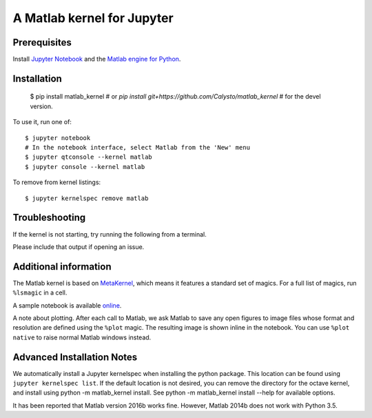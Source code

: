 
A Matlab kernel for Jupyter
===========================

Prerequisites
-------------
Install `Jupyter Notebook <http://jupyter.readthedocs.org/en/latest/install.html>`_ and the
`Matlab engine for Python <https://www.mathworks.com/help/matlab/matlab-engine-for-python.html>`_.

Installation
------------

    $ pip install matlab_kernel
    # or `pip install git+https://github.com/Calysto/matlab_kernel`
    # for the devel version.

To use it, run one of::

    $ jupyter notebook
    # In the notebook interface, select Matlab from the 'New' menu
    $ jupyter qtconsole --kernel matlab
    $ jupyter console --kernel matlab

To remove from kernel listings::

    $ jupyter kernelspec remove matlab


Troubleshooting
---------------
If the kernel is not starting, try running the following from a terminal.

.. code
  python -m matlab_kernel.check

Please include that output if opening an issue.


Additional information
----------------------

The Matlab kernel is based on `MetaKernel <http://pypi.python.org/pypi/metakernel>`_,
which means it features a standard set of magics.  For a full list of magics,
run ``%lsmagic`` in a cell.

A sample notebook is available online_.

A note about plotting.  After each call to Matlab, we ask Matlab to save any
open figures to image files whose format and resolution are defined using the
``%plot`` magic.  The resulting image is shown inline in the notebook.  You can
use ``%plot native`` to raise normal Matlab windows instead.


Advanced Installation Notes
---------------------------

We automatically install a Jupyter kernelspec when installing the python package. This location can be found using ``jupyter kernelspec list``. If the default location is not desired, you can remove the directory for the octave kernel, and install using python -m matlab_kernel install. See python -m matlab_kernel install --help for available options.


.. _online: http://nbviewer.ipython.org/github/Calysto/matlab_kernel/blob/master/matlab_kernel.ipynb

It has been reported that Matlab version 2016b works fine. However, Matlab 2014b does not work with Python 3.5.
